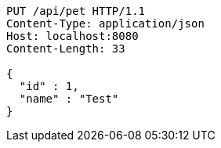 [source,http,options="nowrap"]
----
PUT /api/pet HTTP/1.1
Content-Type: application/json
Host: localhost:8080
Content-Length: 33

{
  "id" : 1,
  "name" : "Test"
}
----